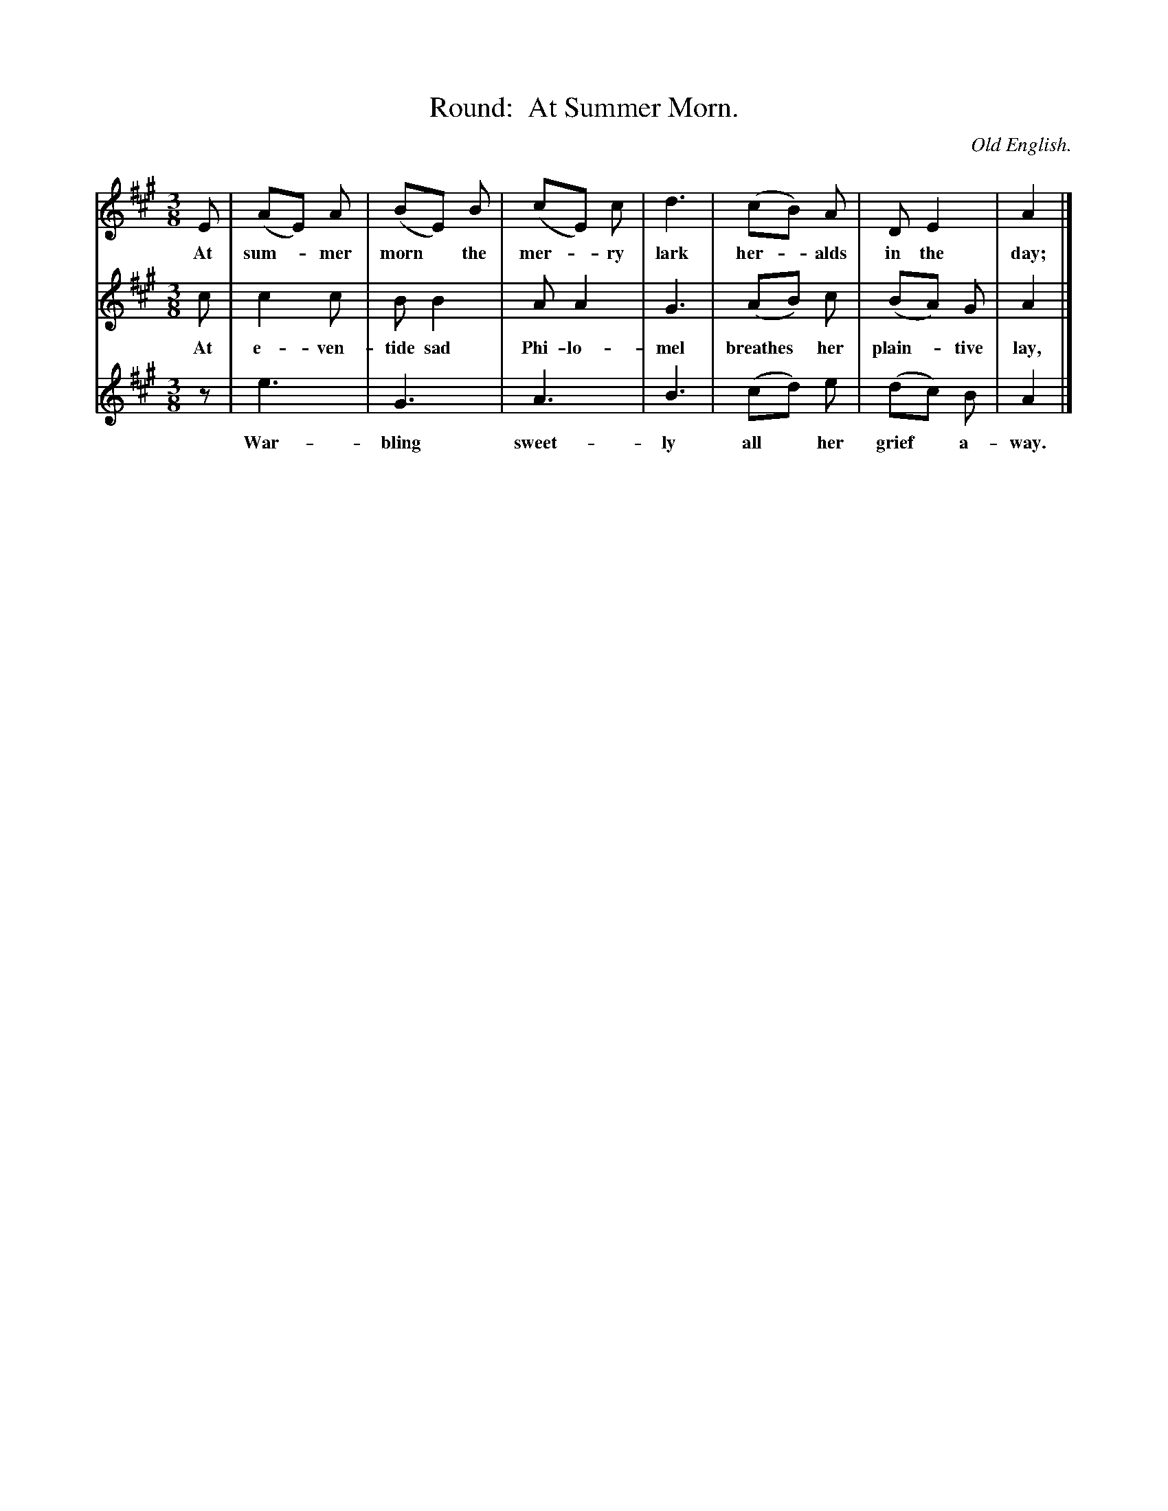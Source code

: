 X: 213
T: Round:  At Summer Morn.
O: Old English.
%R: waltz
B: "The Everyday Song Book", 1927
F: http://www.library.pitt.edu/happybirthday/pdf/The_Everyday_Song_Book.pdf
Z: 2016 John Chambers <jc:trillian.mit.edu>
M: 3/8
L: 1/8
K: A
% - - - - - - - - - - - - - - - - - - - - - - - - - - - - -
[V:1] E | (AE) A | (BE) B | (cE) c | d3 | (cB) A | D E2 | A2 |]
w: At sum-*mer morn* the mer-*ry lark her-*alds in the day;
[V:2] c | c2 c | B B2 | A A2 | G3 | (AB) c | (BA) G | A2 |]
w: At e-ven-tide sad Phi-lo-mel breathes* her plain-*tive lay,
[V:3] z | e3 | G3 | A3 | B3 | (cd) e | (dc) B | A2 |]
w: War-bling sweet-ly all* her grief* a-way.
% - - - - - - - - - - - - - - - - - - - - - - - - - - - - -
